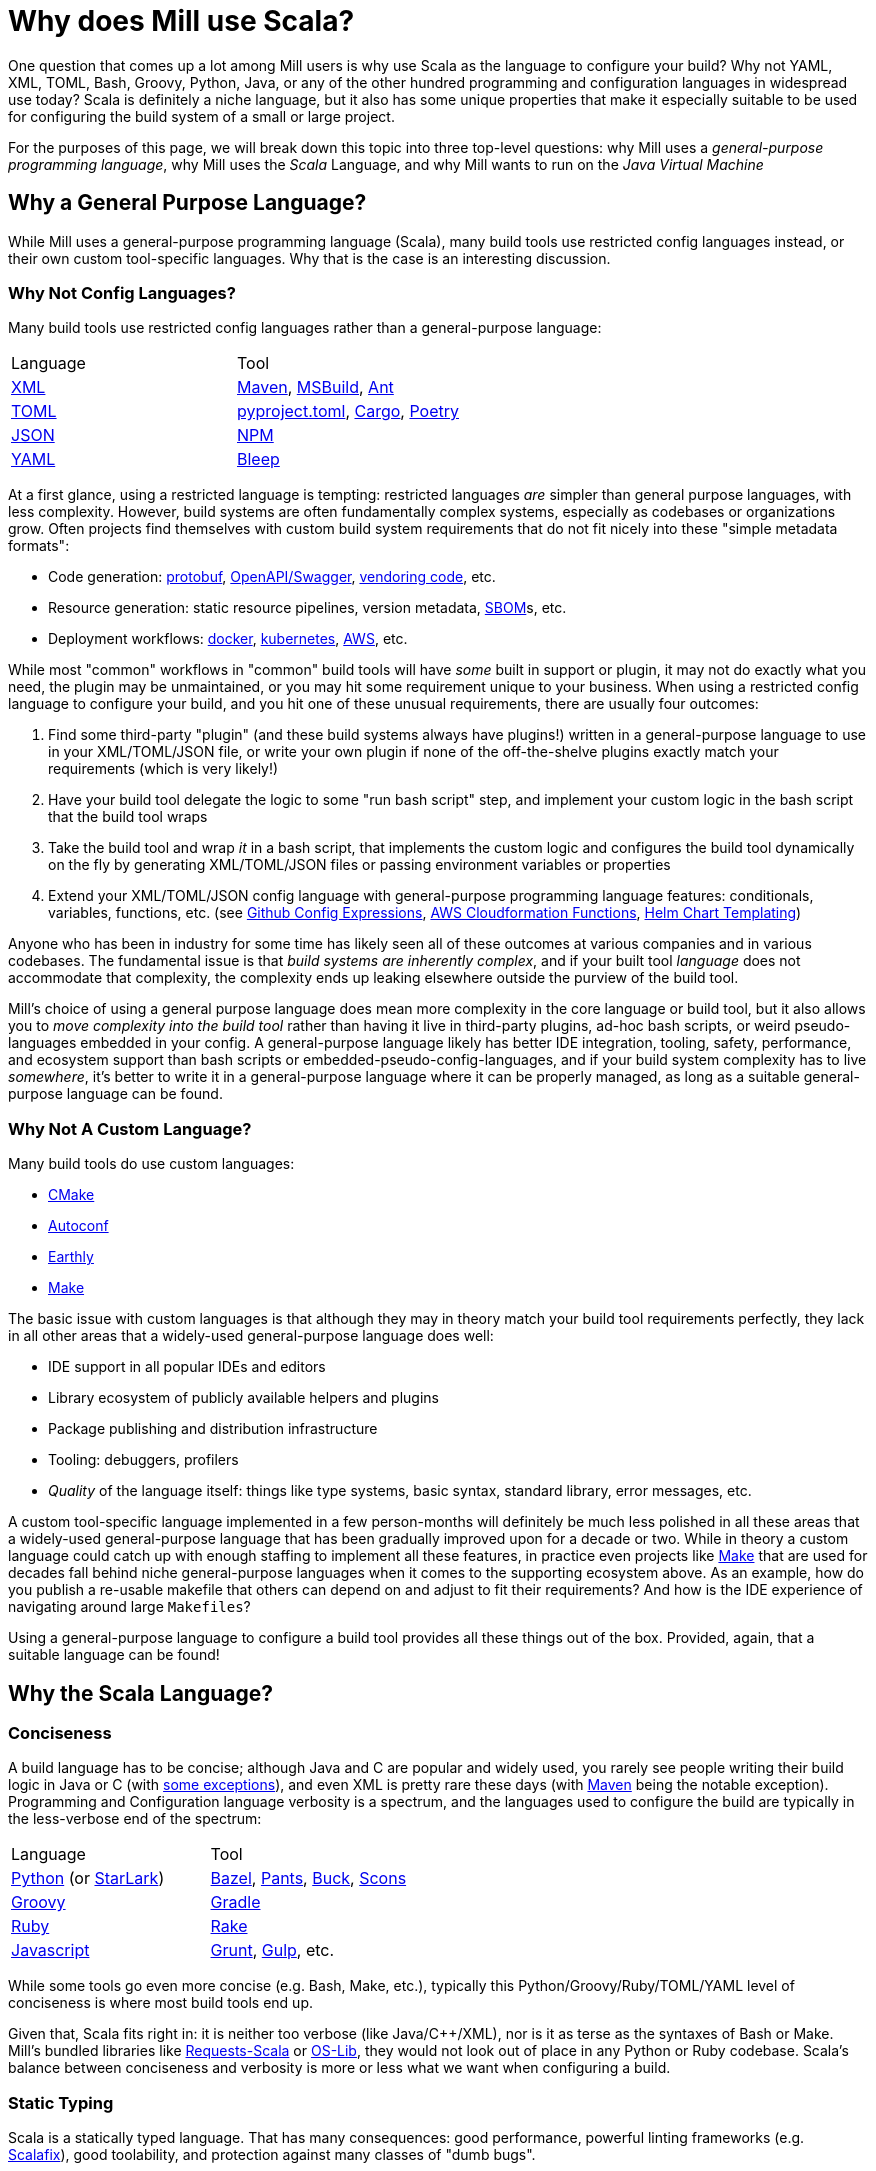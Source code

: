 = Why does Mill use Scala?



One question that comes up a lot among Mill users is why use Scala as the language
to configure your build? Why not YAML, XML, TOML, Bash, Groovy, Python, Java, or any of the
other hundred programming and configuration languages in widespread use today? Scala
is definitely a niche language, but it also has some unique properties that make it
especially suitable to be used for configuring the build system of a small or large project.

For the purposes of this page, we will break down this topic into three top-level questions: why
Mill uses a _general-purpose programming language_, why Mill uses
the _Scala_ Language, and why Mill wants to run on the _Java Virtual Machine_

== Why a General Purpose Language?

While Mill uses a general-purpose programming language (Scala), many build tools use
restricted config languages instead, or their own custom tool-specific languages. Why
that is the case is an interesting discussion.

=== Why Not Config Languages?

Many build tools use restricted config languages rather than a general-purpose language:

|===
| Language | Tool
| https://en.wikipedia.org/wiki/XML[XML] | https://maven.apache.org/[Maven], https://en.wikipedia.org/wiki/MSBuild[MSBuild], https://ant.apache.org/[Ant]
| https://toml.io/en/[TOML] | https://packaging.python.org/en/latest/guides/writing-pyproject-toml/[pyproject.toml], https://doc.rust-lang.org/cargo/guide/[Cargo], https://python-poetry.org/[Poetry]
| https://en.wikipedia.org/wiki/JSON[JSON] | https://docs.npmjs.com/cli/v10/configuring-npm/package-json/[NPM]
| https://en.wikipedia.org/wiki/YAML[YAML] | https://bleep.build/docs/[Bleep]
|===

At a first glance, using a restricted language is tempting: restricted languages _are_
simpler than general purpose languages, with less complexity. However, build systems
are often fundamentally complex systems, especially as codebases or organizations grow.
Often projects find themselves with custom build system requirements that do not fit nicely
into these "simple metadata formats":

* Code generation: https://protobuf.dev/[protobuf], https://www.openapis.org/[OpenAPI/Swagger], https://stackoverflow.com/questions/26217488/what-is-vendoring[vendoring code], etc.
* Resource generation: static resource pipelines, version metadata, https://www.cisa.gov/sbom[SBOM]s, etc.
* Deployment workflows: https://www.docker.com/[docker], https://kubernetes.io/[kubernetes], https://aws.amazon.com/[AWS], etc.

While most "common" workflows in "common" build tools will have _some_ built in support
or plugin, it may not do exactly what you need, the plugin may be unmaintained, or you
may hit some requirement unique to your business.
When using a restricted config language to configure your build, and you hit one of these
unusual requirements, there are usually four outcomes:

1. Find some third-party "plugin" (and these build systems always have plugins!) written
   in a general-purpose language to use in your XML/TOML/JSON file, or write your own plugin
   if none of the off-the-shelve plugins exactly match your requirements (which is very likely!)

2. Have your build tool delegate the logic to some "run bash script" step, and implement your
   custom logic in the bash script that the build tool wraps

3. Take the build tool and wrap _it_ in a bash script, that implements the custom logic and
   configures the build tool dynamically on the fly by generating XML/TOML/JSON files or
   passing environment variables or properties

4. Extend your XML/TOML/JSON config language with general-purpose programming language
   features: conditionals, variables, functions, etc. (see https://docs.github.com/en/actions/writing-workflows/choosing-what-your-workflow-does/evaluate-expressions-in-workflows-and-actions[Github Config Expressions],
   https://docs.aws.amazon.com/AWSCloudFormation/latest/UserGuide/intrinsic-function-reference.html[AWS Cloudformation Functions],
   https://helm.sh/docs/chart_best_practices/templates/[Helm Chart Templating])

Anyone who has been in industry for some time has likely seen all of these outcomes at various
companies and in various codebases. The fundamental issue is that _build systems are inherently
complex_, and if your built tool _language_ does not accommodate that complexity, the complexity
ends up leaking elsewhere outside the purview of the build tool.

Mill's choice of using a general purpose language does mean more complexity in the core
language or build tool, but it also allows you to _move complexity into the build tool_
rather than having it live in third-party plugins, ad-hoc bash scripts, or weird pseudo-languages
embedded in your config. A general-purpose language likely has better IDE integration,
tooling, safety, performance, and ecosystem support than bash scripts or
embedded-pseudo-config-languages, and if your build system complexity has to live _somewhere_,
it's better to write it in a general-purpose language where it can be properly managed,
as long as a suitable general-purpose language can be found.

=== Why Not A Custom Language?

Many build tools do use custom languages:

- https://cmake.org/[CMake]
- https://www.gnu.org/software/autoconf/[Autoconf]
- https://earthly.dev/[Earthly]
- https://www.gnu.org/software/make/[Make]

The basic issue with custom languages is that although they may in theory match your
build tool requirements perfectly, they lack in all other areas that a widely-used
general-purpose language does well:

- IDE support in all popular IDEs and editors
- Library ecosystem of publicly available helpers and plugins
- Package publishing and distribution infrastructure
- Tooling: debuggers, profilers
- _Quality_ of the language itself: things like type systems, basic syntax, standard library,
  error messages, etc.

A custom tool-specific language implemented in a few person-months will definitely be
much less polished in all these areas that a widely-used general-purpose language that
has been gradually improved upon for a decade or two. While in theory a custom language could
catch up with enough staffing to implement all these features, in practice even projects
like https://www.gnu.org/software/make/[Make] that are used for decades fall behind niche
general-purpose languages when it comes to the supporting ecosystem above. As an example,
how do you publish a re-usable makefile that others can depend on and adjust to fit their
requirements? And how is the IDE experience of navigating around large `Makefiles`?

Using a general-purpose language to configure a build tool provides all these things
out of the box. Provided, again, that a suitable language can be found!


== Why the Scala Language?
=== Conciseness

A build language has to be concise; although Java and C++ are popular and widely used,
you rarely see people writing their build logic in Java or C++
(with https://rife2.com/bld[some exceptions]), and even XML is pretty rare these days
(with https://maven.apache.org/[Maven] being the notable exception). Programming and Configuration language
verbosity is a spectrum, and the languages used to configure the build are typically
in the less-verbose end of the spectrum:

|===
| Language | Tool
| https://www.python.org/[Python] (or https://github.com/bazelbuild/starlark[StarLark]) | https://bazel.build/[Bazel], https://www.pantsbuild.org/[Pants], https://buck.build/[Buck], https://scons.org/[Scons]
| https://groovy-lang.org/[Groovy] | https://gradle.org/[Gradle]
| https://www.ruby-lang.org/en/[Ruby]  | https://github.com/ruby/rake[Rake]
| https://en.wikipedia.org/wiki/JavaScript[Javascript]  | https://en.wikipedia.org/wiki/Grunt_(software)[Grunt], https://en.wikipedia.org/wiki/Gulp.js[Gulp], etc.
|===

While some tools go even more concise (e.g. Bash, Make, etc.), typically this
Python/Groovy/Ruby/TOML/YAML level of conciseness is where most build tools end up.

Given that, Scala fits right in: it is neither too verbose (like Java/C++/XML), nor is
it as terse as the syntaxes of Bash or Make. Mill's bundled libraries like
https://github.com/com-lihaoyi/requests-scala[Requests-Scala] or
https://github.com/com-lihaoyi/os-lib[OS-Lib], they would not look out of place in any
Python or Ruby codebase. Scala's balance between conciseness and verbosity is
more or less what we want when configuring a build.

=== Static Typing

Scala is a statically typed language. That has many consequences: good performance,
powerful linting frameworks (e.g. https://scalacenter.github.io/scalafix/[Scalafix]),
good toolability, and protection against many classes of "dumb bugs".

For a build tool like Mill, perhaps what matters most is:
_toolability_ and _protection against dumb bugs_.

Most developers using a build tool are
not build tool experts, and have no desire to become build tool experts. They will
forever be cargo-culting examples they find online, copy-pasting from other parts of the
codebase, or blindly fumbling their customizations. It is in this
context that Mill's static typing really shines: what such "perpetual beginners" need
most is help understanding/navigating the build logic, and help checking their
proposed changes for dumb mistakes. And there will be dumb mistakes, because most
people are not and will never be build-tool experts or enthusiasts

To that end, Mill's static typing gives it a big advantage here. It's IDE support
is much better xref:comparisons/maven.adoc[compared to Maven] or
xref:comparisons/maven.adoc[compared to Gradle], and that is largely due to the
way Scala's static types give the IDE more to work with than more dynamic languages.
And, while Scala's static typing won't catch every subtle bug, it does do a good job
at catching the dumb bugs that non-experts will typically make when configuring their
build system

Almost every programming language these days is statically typed to some degree,
Python has https://github.com/python/mypy[MyPy], Ruby has https://sorbet.org/[Sorbet],
Javascript has https://www.typescriptlang.org/[TypeScript], and so on. But
Scala has static typing built deeply into the core of the language, and so it works
more smoothly than other languages which have static typing bolted on after-the-fact:
The syntax is slicker, the IDEs work better, the error reporting is friendlier.
And that's why Scala's static typing really shines when used in Mill builds even
for non-experts with no prior background in Scala.

=== Functional and Object-Oriented Features

Scala is perhaps the language that sits most squarely on the fence between functional
and object-oriented programming:

* It provides functional features from basic first-class functions immutability,
  all the way to more advanced techniques like Typeclasses

* It also provides object oriented features, again from basic classes and overrides
  to more advanced mixin trait composition and implicit conversions

Mill makes heavy use of both the functional and object-oriented features of the Scala
language. As discussed in the section on xref:depth/design-principles.adoc[Mill Design Principles],
Mill models the _build graph_ using the functional call graph of your methods,
while Mill models the _module hierarchy_ using the object graph of your modules. And
this is not just a superficial resemblance, but the semantics deeply match what you would
expect in a hybrid functional/object-oriented program: Mill supports instantiating modules,
subclasses, inheritance via `extends`, `override`, `super`,
and so on.

While these are non-trivial semantics, they are semantics that should be immediately
familiar to anyone who has ever passed programming 101 in college. You already _know_
how `override` works or how `super` works in Mill, even if nobody told you! This approach
of "making your build code feel just like your application code" is the key to Mill's
approachability to people from varying backgrounds, and to allow the "perpetual non-experts"
typically modifying a build system to do so in a familiar and intuitive manner even if
they know nothing about the Scala language.


== Why the JVM Runtime?

=== Dynamic Classloading

One often-under-appreciated facet of the Java Virtual Machine is its ability to do dynamic
classloading. This functionality is largely irrelevant in the backend-service space that Java
is often used in (where the entire codebase is present during deployment), and has largely
failed as a mechanism for running un-trusted potentially-malicious code in a safe sandbox
(see https://en.wikipedia.org/wiki/Java_applet[Applets]).

However, in the case of a build system, the need is different: you need to dynamically build,
load, and run a wide variety of mostly-trusted code. Most build systems do not provide any
hard security boundaries, and assume the code you get from your source control system is
not malicious. But build systems need to be pluggable, with the same build system
potentially being used to manage a wide variety of different tools and frameworks.

It is in this context that the JVM's dynamic classloading shines, and Mill goes all in
dynamic classloading. Features like xref:extending/import-mvn-plugins.adoc[//| mvnDeps],
xref:extending/running-jvm-code.adoc[Running Dynamic JVM Code], or the
xref:extending/meta-build.adoc[Mill Meta-Build] would be difficult-to-impossible in
less-dynamic platforms like Go, Swift, Rust, or C++. Mill simultaneously takes advantage of
the Scala language's xref:#_static_typing[Static Typing], while also leaning heavily on the
JVM's dynamic nature: it uses classloader hierarchies, dynamic class loading and unloading,
isolated and partially-isolated classloaders, bytecode instrumentation, the whole works.
It wouldn't be a stretch to say that a build tool like Mill could not be written on top of
any other platform than the JVM it runs on today.

=== Huge JVM Tooling Ecosystem

The JVM ecosystem is huge, not just for the Java language but also things like Kotlin, Scala,
Android, and so on. IDEs, debuggers, profilers, heap analyzers, if a software tool exists
you can bet there is an equivalent or integration with the JVM ecosystem.

From the perspective of IDE support, Mill is able to get (almost) full support for understanding
and navigating its `build.mill` files, basically for free: IntelliJ already has deep support
for understanding JVM code, classfiles, classpaths, the Scala language itself, and so on.
VSCode also works pretty well out-of-the-box with minimal modifications.

Apart from the IDE, the Java ecosystem has perhaps some of the best tooling available of
any programming ecosystem, both free and proprietary, and Mill makes heavy use of it. If
a build is stuck, you can use `jstack` to see what it is doing. If a build is slow or running
out of memory, you can hook it up to https://www.ej-technologies.com/jprofiler[JProfiler]
or https://www.yourkit.com/[Yourkit] to see what is taking up space.

Lastly there is the wealth of libraries: if something has a programming language integration,
there probably is one for Java, and Mill can make use of any Java libraries seamlessly
as part of the build using xref:extending/import-mvn-plugins.adoc[//| mvnDeps] or
xref:extending/running-jvm-code.adoc[dynamic classloading]. With Mill, the ability to
directly import _any JVM artifact on the planet_ without needing a purpose-built plugin
open ups an enormous about of possibilities: anything that can be done in the Java ecosystem
can be done as part of your Mill build with a
single xref:extending/import-mvn-plugins.adoc[//| mvnDeps].

=== Built-in Publishing Infrastructure

The last major benefit Mill gets from running on the JVM is the publishing infrastructure:
primarily Sonatype's https://central.sonatype.com/[Maven Central]. Mill has a rich and
constantly growing set of xref:extending/thirdparty-plugins.adoc[Third-Party Plugins] that
are published on Maven Central for people to use, and anyone can easily
xref:extending/writing-plugins.adoc[write and publish their own]. While Maven Central isn't
perfect, it does a solid job as a package repository: hosting an enormous catalog of
artifacts for the Java community to build upon, with nice properties such as
https://central.sonatype.org/register/namespace/[namespacing],
https://search.maven.org/[discoverability],
https://central.sonatype.org/publish/requirements/immutability/[immutability],
and https://central.sonatype.org/publish/requirements/#sign-files-with-gpgpgp[code signing].
Apart from Maven Central itself, there is a wealth of other hosted or self-hosted JVM
package repositories available for you to choose.

Mill makes heavy use of Maven Central and the rest of the Java publishing infrastructure:
Mill's own artifacts are all published on Maven Central, Mill builds can resolve any
artifact from Maven Central to use in your build, and anyone can publish their own plugins
to Maven Central for free. it is easy to
xref:javalib/dependencies.adoc#_repository_config[configure alternate repositories],
and Mill provides a wealth of xref:fundamentals/library-deps.adoc[tools and techniques for
working with JVM dependencies].

Most build tools end up with some half-baked plugin distribution model: downloading source
code off of Github, ad-hoc package formats or zip files, published artifacts that can be
sneakily changed or even deleted after the fact, and so on. Mill instead relies on
the widely-used publishing and distribution system that every JVM project already uses,
providing a predictable and well-designed publishing and artifact distribution experience
far beyond what can be provided by most other build tools.